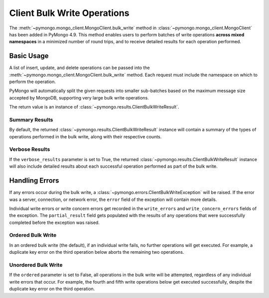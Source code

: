 Client Bulk Write Operations
=============================

.. testsetup::

  from pymongo import MongoClient

  client = MongoClient()


The :meth:`~pymongo.mongo_client.MongoClient.bulk_write`
method in :class:`~pymongo.mongo_client.MongoClient` has been added in PyMongo 4.9.
This method enables users to perform batches of write operations **across
mixed namespaces** in a minimized number of round trips, and
to receive detailed results for each operation performed.

Basic Usage
------------

A list of insert, update, and delete operations can be passed into the
:meth:`~pymongo.mongo_client.MongoClient.bulk_write` method. Each request
must include the namespace on which to perform the operation.

PyMongo will automatically split the given requests into smaller sub-batches based on
the maximum message size accepted by MongoDB, supporting very large bulk write operations.

The return value is an instance of
:class:`~pymongo.results.ClientBulkWriteResult`.

.. _summary_client_bulk:

Summary Results
.................

By default, the returned :class:`~pymongo.results.ClientBulkWriteResult` instance will contain a
summary of the types of operations performed in the bulk write, along with their respective counts.

.. doctest::
  :options: +NORMALIZE_WHITESPACE

  >>> from pymongo import InsertOne, DeleteOne, UpdateOne
  >>> models = [
  ...     InsertOne(namespace="db.test_one", document={"_id": 1}),
  ...     InsertOne(namespace="db.test_two", document={"_id": 2}),
  ...     DeleteOne(namespace="db.test_one", filter={"_id": 1}),
  ...     UpdateOne(
  ...         namespace="db.test_two",
  ...         filter={"_id": 4},
  ...         update={"$inc": {"j": 1}},
  ...         upsert=True,
  ...     ),
  ... ]
  >>> result = client.bulk_write(models)
  >>> result.inserted_count
  2
  >>> result.deleted_count
  1
  >>> result.modified_count
  0
  >>> result.upserted_count
  1

.. _verbose_client_bulk:

Verbose Results
.................

If the ``verbose_results`` parameter is set to True, the returned :class:`~pymongo.results.ClientBulkWriteResult`
instance will also include detailed results about each successful operation performed as part of the bulk write.

.. doctest::
  :options: +NORMALIZE_WHITESPACE

  >>> from pymongo import InsertOne, DeleteMany, ReplaceOne, UpdateOne
  >>> models = [
  ...     DeleteMany(
  ...         namespace="db.test_two", filter={}
  ...     ),  # Delete all documents from the previous example.
  ...     InsertOne(namespace="db.test_one", document={"_id": 1}),
  ...     InsertOne(namespace="db.test_one", document={"_id": 2}),
  ...     InsertOne(namespace="db.test_two", document={"_id": 3}),
  ...     UpdateMany(namespace="db.test_one", filter={}, update={"$set": {"foo": "bar"}}),
  ...     ReplaceOne(
  ...         namespace="db.test_two", filter={"j": 1}, replacement={"j": 2}, upsert=True
  ...     ),
  ... ]
  >>> result = client.bulk_write(models, verbose_results=True)
  >>> result.delete_results
  {0: DeleteResult(deleted_count=2)}
  >>> result.insert_results
  {1: InsertOneResult(inserted_id='1'),
   2: InsertOneResult(inserted_id='2'),
   3: InsertOneResult(inserted_id='3')}
  >>> result.update_results
  {4: UpdateResult(matched_count=2, modified_count=2),
   5: UpdateResult(matched_count=1, modified_count=0, upserted={"_id": ObjectId('66bc11e4b37d9644be9847cb')})}


Handling Errors
----------------

If any errors occur during the bulk write, a :class:`~pymongo.errors.ClientBulkWriteException` will be raised.
If the error was a server, connection, or network error, the ``error`` field of the exception will contain
more details.

Individual write errors or write concern errors get recorded in the ``write_errors`` and ``write_concern_errors`` fields of the exception.
The ``partial_result`` field gets populated with the results of any operations that were successfully completed before the exception was raised.

.. _ordered_client_bulk:

Ordered Bulk Write
....................

In an ordered bulk write (the default), if an individual write fails, no further operations will get executed.
For example, a duplicate key error on the third operation below aborts the remaining two operations.

.. doctest::
  :options: +NORMALIZE_WHITESPACE

  >>> from pymongo import InsertOne, DeleteOne
  >>> from pymongo.errors import ClientBulkWriteException
  >>> models = [
  ...     InsertOne(namespace="db.test_three", document={"_id": 3}),
  ...     InsertOne(namespace="db.test_four", document={"_id": 4}),
  ...     InsertOne(namespace="db.test_three", document={"_id": 3}),  # Duplicate _id
  ...     InsertOne(namespace="db.test_four", document={"_id": 5}),
  ...     DeleteOne(namespace="db.test_four", filter={"_id": 4}),
  ... ]
  >>> try:
  ...     client.bulk_write(models)
  ... except ClientBulkWriteException as exc:
  ...     exc = exception
  ...
  >>> exc.write_errors
  [{'idx': 2, 'errmsg': 'E11000 duplicate key error...', ...}]
  >>> exc.partial_result.inserted_count
  2
  >>> exc.partial_result.deleted_count
  0

.. _unordered_client_bulk:

Unordered Bulk Write
.....................

If the ``ordered`` parameter is set to False, all operations in the bulk write will be attempted, regardless of any individual write errors that occur.
For example, the fourth and fifth write operations below get executed successfully, despite the duplicate key error on the third operation.

.. doctest::
  :options: +NORMALIZE_WHITESPACE

  >>> from pymongo import InsertOne, DeleteOne
  >>> from pymongo.errors import ClientBulkWriteException
  >>> models = [
  ...     InsertOne(namespace="db.test_five", document={"_id": 5}),
  ...     InsertOne(namespace="db.test_six", document={"_id": 6}),
  ...     InsertOne(namespace="db.test_five", document={"_id": 5}),  # Duplicate _id
  ...     InsertOne(namespace="db.test_six", document={"_id": 7}),
  ...     DeleteOne(namespace="db.test_six", filter={"_id": 6}),
  ... ]
  >>> try:
  ...     client.bulk_write(models, ordered=False)
  ... except ClientBulkWriteException as exception:
  ...     exc = exception
  ...
  >>> exc.write_errors
  [{'idx': 2, 'errmsg': 'E11000 duplicate key error...', ...}]
  >>> exc.partial_result.inserted_count
  3
  >>> exc.partial_result.deleted_count
  1
